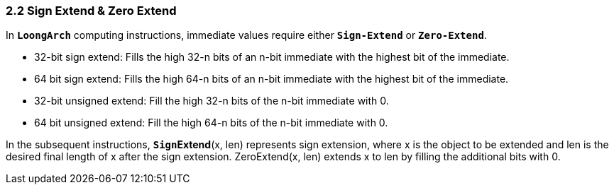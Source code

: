 === *2.2 Sign Extend & Zero Extend*

[.text-justify]
In *`LoongArch`* computing instructions, immediate values require either *`Sign-Extend`* or *`Zero-Extend`*.

[.text-justify]
* 32-bit sign extend: Fills the high 32-n bits of an n-bit immediate with the highest bit of the immediate.

[.text-justify]
* 64 bit sign extend: Fills the high 64-n bits of an n-bit immediate with the highest bit of the immediate.

[.text-justify]
* 32-bit unsigned extend: Fill the high 32-n bits of the n-bit immediate with 0.

[.text-justify]
* 64 bit unsigned extend: Fill the high 64-n bits of the n-bit immediate with 0.

[.text-justify]
In the subsequent instructions, `*Sign*`*Extend*(x, len) represents sign extension, where x is the object to be extended and len is the desired final length of x after the sign extension. ZeroExtend(x, len) extends x to len by filling the additional bits with 0.
